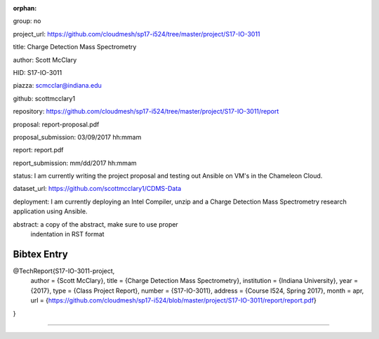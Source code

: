 :orphan:

group: no

project_url:
https://github.com/cloudmesh/sp17-i524/tree/master/project/S17-IO-3011

title: Charge Detection Mass Spectrometry

author: Scott McClary

HID: S17-IO-3011

piazza: scmcclar@indiana.edu

github: scottmcclary1

repository:
https://github.com/cloudmesh/sp17-i524/tree/master/project/S17-IO-3011/report

proposal: report-proposal.pdf

proposal_submission: 03/09/2017 hh:mmam

report: report.pdf

report_submission: mm/dd/2017 hh:mmam

status: I am currently writing the project proposal and testing out
Ansible on VM's in the Chameleon Cloud.

dataset_url: https://github.com/scottmcclary1/CDMS-Data

deployment: I am currently deploying an Intel Compiler, unzip and a
Charge Detection Mass Spectrometry research application using Ansible.

abstract: a copy of the abstract, make sure to use proper
  indentation in RST format

Bibtex Entry
------------

@TechReport{S17-IO-3011-project,
  author =      {Scott McClary},
  title =       {Charge Detection Mass Spectrometry},
  institution = {Indiana University},
  year =        {2017},
  type =        {Class Project Report},
  number =      {S17-IO-3011},
  address =     {Course I524, Spring 2017},
  month =       apr,
  url =         {https://github.com/cloudmesh/sp17-i524/blob/master/project/S17-IO-3011/report/report.pdf}
}

--------------------------------------------------------------------------------
